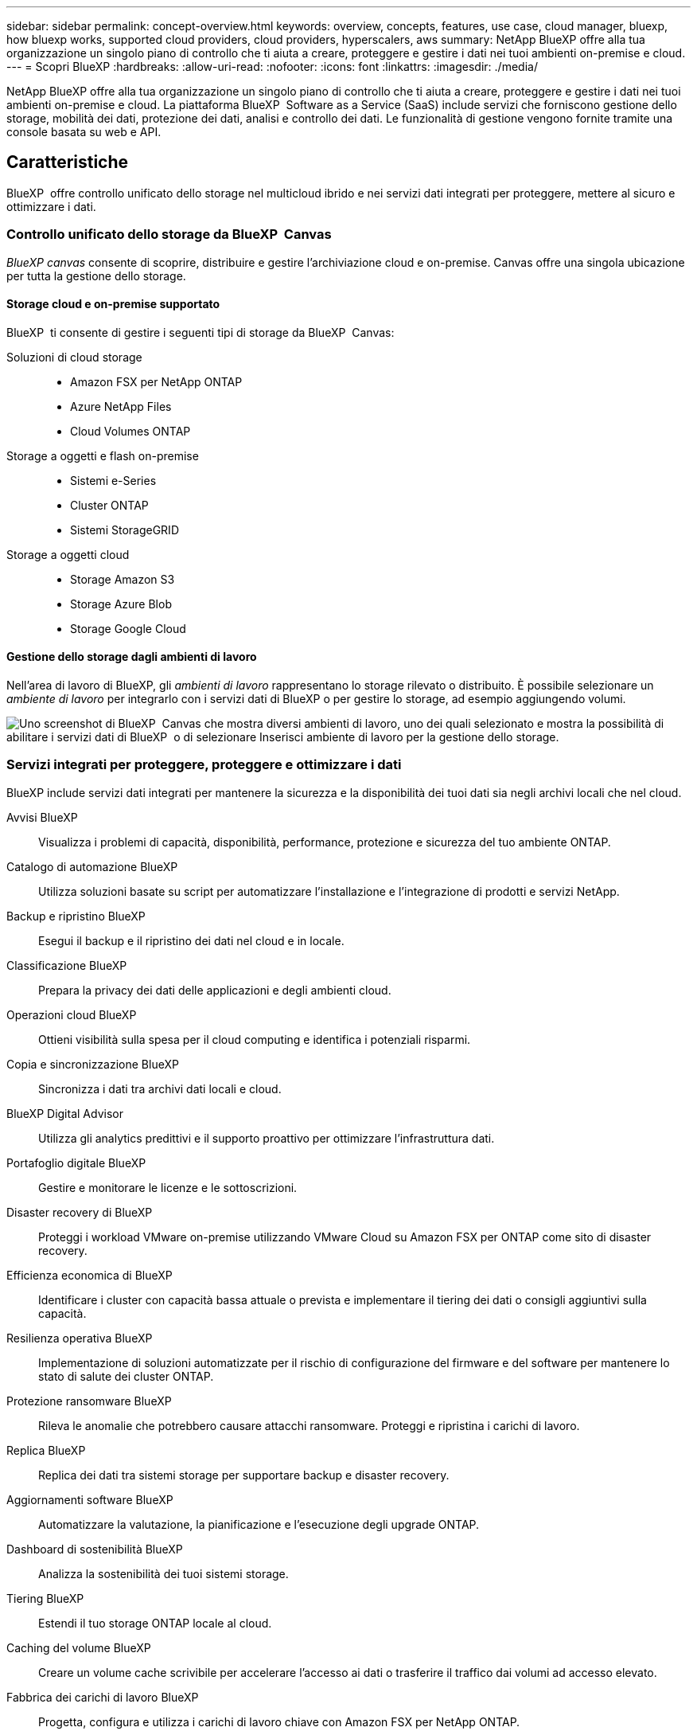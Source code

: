 ---
sidebar: sidebar 
permalink: concept-overview.html 
keywords: overview, concepts, features, use case, cloud manager, bluexp, how bluexp works, supported cloud providers, cloud providers, hyperscalers, aws 
summary: NetApp BlueXP offre alla tua organizzazione un singolo piano di controllo che ti aiuta a creare, proteggere e gestire i dati nei tuoi ambienti on-premise e cloud. 
---
= Scopri BlueXP
:hardbreaks:
:allow-uri-read: 
:nofooter: 
:icons: font
:linkattrs: 
:imagesdir: ./media/


[role="lead"]
NetApp BlueXP offre alla tua organizzazione un singolo piano di controllo che ti aiuta a creare, proteggere e gestire i dati nei tuoi ambienti on-premise e cloud. La piattaforma BlueXP  Software as a Service (SaaS) include servizi che forniscono gestione dello storage, mobilità dei dati, protezione dei dati, analisi e controllo dei dati. Le funzionalità di gestione vengono fornite tramite una console basata su web e API.



== Caratteristiche

BlueXP  offre controllo unificato dello storage nel multicloud ibrido e nei servizi dati integrati per proteggere, mettere al sicuro e ottimizzare i dati.



=== Controllo unificato dello storage da BlueXP  Canvas

_BlueXP canvas_ consente di scoprire, distribuire e gestire l'archiviazione cloud e on-premise. Canvas offre una singola ubicazione per tutta la gestione dello storage.



==== Storage cloud e on-premise supportato

BlueXP  ti consente di gestire i seguenti tipi di storage da BlueXP  Canvas:

Soluzioni di cloud storage::
+
--
* Amazon FSX per NetApp ONTAP
* Azure NetApp Files
* Cloud Volumes ONTAP


--
Storage a oggetti e flash on-premise::
+
--
* Sistemi e-Series
* Cluster ONTAP
* Sistemi StorageGRID


--
Storage a oggetti cloud::
+
--
* Storage Amazon S3
* Storage Azure Blob
* Storage Google Cloud


--




==== Gestione dello storage dagli ambienti di lavoro

Nell'area di lavoro di BlueXP, gli _ambienti di lavoro_ rappresentano lo storage rilevato o distribuito. È possibile selezionare un _ambiente di lavoro_ per integrarlo con i servizi dati di BlueXP o per gestire lo storage, ad esempio aggiungendo volumi.

image:screenshot-canvas.png["Uno screenshot di BlueXP  Canvas che mostra diversi ambienti di lavoro, uno dei quali selezionato e mostra la possibilità di abilitare i servizi dati di BlueXP  o di selezionare Inserisci ambiente di lavoro per la gestione dello storage."]



=== Servizi integrati per proteggere, proteggere e ottimizzare i dati

BlueXP include servizi dati integrati per mantenere la sicurezza e la disponibilità dei tuoi dati sia negli archivi locali che nel cloud.

Avvisi BlueXP:: Visualizza i problemi di capacità, disponibilità, performance, protezione e sicurezza del tuo ambiente ONTAP.
Catalogo di automazione BlueXP:: Utilizza soluzioni basate su script per automatizzare l'installazione e l'integrazione di prodotti e servizi NetApp.
Backup e ripristino BlueXP:: Esegui il backup e il ripristino dei dati nel cloud e in locale.
Classificazione BlueXP:: Prepara la privacy dei dati delle applicazioni e degli ambienti cloud.
Operazioni cloud BlueXP:: Ottieni visibilità sulla spesa per il cloud computing e identifica i potenziali risparmi.
Copia e sincronizzazione BlueXP:: Sincronizza i dati tra archivi dati locali e cloud.
BlueXP Digital Advisor:: Utilizza gli analytics predittivi e il supporto proattivo per ottimizzare l'infrastruttura dati.
Portafoglio digitale BlueXP:: Gestire e monitorare le licenze e le sottoscrizioni.
Disaster recovery di BlueXP:: Proteggi i workload VMware on-premise utilizzando VMware Cloud su Amazon FSX per ONTAP come sito di disaster recovery.
Efficienza economica di BlueXP:: Identificare i cluster con capacità bassa attuale o prevista e implementare il tiering dei dati o consigli aggiuntivi sulla capacità.
Resilienza operativa BlueXP:: Implementazione di soluzioni automatizzate per il rischio di configurazione del firmware e del software per mantenere lo stato di salute dei cluster ONTAP.
Protezione ransomware BlueXP:: Rileva le anomalie che potrebbero causare attacchi ransomware. Proteggi e ripristina i carichi di lavoro.
Replica BlueXP:: Replica dei dati tra sistemi storage per supportare backup e disaster recovery.
Aggiornamenti software BlueXP:: Automatizzare la valutazione, la pianificazione e l'esecuzione degli upgrade ONTAP.
Dashboard di sostenibilità BlueXP:: Analizza la sostenibilità dei tuoi sistemi storage.
Tiering BlueXP:: Estendi il tuo storage ONTAP locale al cloud.
Caching del volume BlueXP:: Creare un volume cache scrivibile per accelerare l'accesso ai dati o trasferire il traffico dai volumi ad accesso elevato.
Fabbrica dei carichi di lavoro BlueXP:: Progetta, configura e utilizza i carichi di lavoro chiave con Amazon FSX per NetApp ONTAP.


https://www.netapp.com/bluexp/["Scopri di più su BlueXP  e sui servizi dati disponibili"^]



== Cloud provider supportati

BlueXP consente di gestire lo storage cloud e utilizzare i servizi cloud in Amazon Web Services, Microsoft Azure e Google Cloud.



== Costo

Il prezzo di BlueXP dipende dai servizi utilizzati. https://bluexp.netapp.com/pricing["Scopri i prezzi di BlueXP"^]



== Come funziona BlueXP

BlueXP  include una console basata sul Web fornita attraverso il livello SaaS, un sistema di gestione delle risorse e degli accessi, connettori che gestiscono gli ambienti di lavoro e abilitano i servizi cloud BlueXP  e diverse modalità di implementazione per soddisfare i requisiti aziendali.



=== Software-as-a-service

BlueXP  è accessibile tramite a https://console.bluexp.netapp.com["console basata su web"^] e API. Questa esperienza SaaS ti consente di accedere automaticamente alle funzionalità più recenti non appena vengono rilasciate e di passare facilmente da un'organizzazione, un progetto e un connettore BlueXP  all'altro.



=== Gestione delle identità e degli accessi (IAM, Identity and Access Management) di BlueXP 

BlueXP  Identity and Access Management (IAM) è un modello di gestione delle risorse e degli accessi che fornisce una gestione granulare delle risorse e delle autorizzazioni:

* Un _organization_ di alto livello consente di gestire l'accesso ai vari _progetti_
* _Folders_ consente di raggruppare i progetti correlati
* La gestione delle risorse consente di associare una risorsa a una o più cartelle o progetti
* La gestione degli accessi consente di assegnare un ruolo ai membri a diversi livelli della gerarchia dell'organizzazione


BlueXP IAM è supportato quando si utilizza BlueXP in modalità standard o limitata. Se si utilizza BlueXP in modalità privata, è necessario utilizzare un _account_ BlueXP per gestire spazi di lavoro, utenti e risorse.

* link:concept-identity-and-access-management.html["Ulteriori informazioni su BlueXP  IAM"]
* link:concept-netapp-accounts.html["Scopri di più sugli account BlueXP"]




=== Connettori

Non è necessario un connettore per iniziare a utilizzare BlueXP, ma è necessario creare un connettore per sbloccare tutte le funzionalità e i servizi di BlueXP. Un connettore consente la gestione di risorse e processi in ambienti on-premise e cloud. È necessario gestire gli ambienti di lavoro (ad esempio, Cloud Volumes ONTAP) e utilizzare molti servizi BlueXP .

link:concept-connectors.html["Scopri di più sui connettori"].



=== Modalità di implementazione

BlueXP  offre tre modalità di implementazione. _Modalità standard_ sfrutta il livello SaaS (Software as a Service) di BlueXP  per fornire funzionalità complete. Se l'ambiente in uso presenta limitazioni di sicurezza e connettività, _modalità limitata_ e _modalità privata_ limitano la connettività in uscita al livello SaaS di BlueXP .

link:concept-modes.html["Scopri di più sulle modalità di implementazione di BlueXP"].



== Certificazione SOC 2 tipo 2

Un'azienda indipendente di contabili pubblici e un revisore dei servizi ha esaminato BlueXP e affermato di aver ottenuto report SOC 2 di tipo 2 sulla base dei criteri Trust Services applicabili.

https://www.netapp.com/company/trust-center/compliance/soc-2/["Visualizza i report SOC 2 di NetApp"^]
